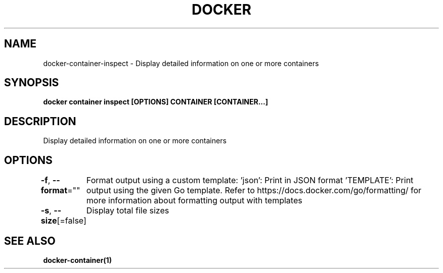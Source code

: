 .nh
.TH "DOCKER" "1" "Jun 2025" "Docker Community" "Docker User Manuals"

.SH NAME
docker-container-inspect - Display detailed information on one or more containers


.SH SYNOPSIS
\fBdocker container inspect [OPTIONS] CONTAINER [CONTAINER...]\fP


.SH DESCRIPTION
Display detailed information on one or more containers


.SH OPTIONS
\fB-f\fP, \fB--format\fP=""
	Format output using a custom template:
\&'json':             Print in JSON format
\&'TEMPLATE':         Print output using the given Go template.
Refer to https://docs.docker.com/go/formatting/ for more information about formatting output with templates

.PP
\fB-s\fP, \fB--size\fP[=false]
	Display total file sizes


.SH SEE ALSO
\fBdocker-container(1)\fP
